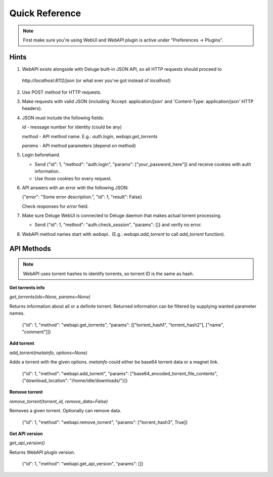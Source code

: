 Quick Reference
===============

.. note::

    First make sure you're using WebUI and `WebAPI` plugin is active under "Preferences -> Plugins".


Hints
-----

1. WebAPI exists alongside with Deluge built-in JSON API, so all HTTP requests should proceed to

  `http://localhost:8112/json` (or what ever you've got instead of `localhost`)

2. Use POST method for HTTP requests.

3. Make requests with valid JSON (including 'Accept: application/json' and 'Content-Type: application/json' HTTP headers).

4. JSON must include the following fields:

   `id` - message number for identity (could be any)

   `method` - API method name. E.g.: `auth.login`, `webapi.get_torrents`

   `params` - API method parameters (depend on method)

5. Login beforehand.

   * Send {"id": 1, "method": "auth.login", "params": ["your_password_here"]} and receive cookies with auth information.

   * Use those cookies for every request.

6. API answers with an error with the following JSON:

   {"error": "Some error description.", "id": 1, "result": False}

   Check responses for `error` field.

7. Make sure Deluge WebUI is connected to Deluge daemon that makes actual torrent processing.

   * Send {"id": 1, "method": "auth.check_session", "params": []} and verify no error.

8. WebAPI method names start with `webapi.`. (E.g.: `webapi.add_torrent` to call `add_torrent` function).


API Methods
-----------


.. note::

    WebAPI uses torrent hashes to identify torrents, so torrent ID is the same as hash.


**Get torrents info**

`get_torrents(ids=None, params=None)`

Returns information about all or a definite torrent.
Returned information can be filtered by supplying wanted parameter names.

    {"id": 1, "method": "webapi.get_torrents", "params": [["torrent_hash1", "torrent_hash2"], ["name", "comment"]]}


**Add torrent**

`add_torrent(metainfo, options=None)`

Adds a torrent with the given options.
`metainfo` could either be base64 torrent data or a magnet link.

    {"id": 1, "method": "webapi.add_torrent", "params": ["base64_encoded_torrent_file_contents", {"download_location": "/home/idle/downloads/"}]}


**Remove torrent**

`remove_torrent(torrent_id, remove_data=False)`

Removes a given torrent. Optionally can remove data.

    {"id": 1, "method": "webapi.remove_torrent", "params": ["torrent_hash3", True]}


**Get API version**

`get_api_version()`

Returns WebAPI plugin version.

    {"id": 1, "method": "webapi.get_api_version", "params": []}

